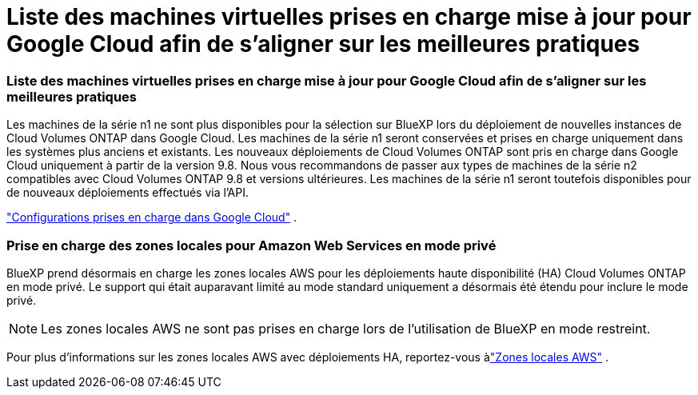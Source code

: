= Liste des machines virtuelles prises en charge mise à jour pour Google Cloud afin de s'aligner sur les meilleures pratiques
:allow-uri-read: 




=== Liste des machines virtuelles prises en charge mise à jour pour Google Cloud afin de s'aligner sur les meilleures pratiques

Les machines de la série n1 ne sont plus disponibles pour la sélection sur BlueXP lors du déploiement de nouvelles instances de Cloud Volumes ONTAP dans Google Cloud. Les machines de la série n1 seront conservées et prises en charge uniquement dans les systèmes plus anciens et existants. Les nouveaux déploiements de Cloud Volumes ONTAP sont pris en charge dans Google Cloud uniquement à partir de la version 9.8.  Nous vous recommandons de passer aux types de machines de la série n2 compatibles avec Cloud Volumes ONTAP 9.8 et versions ultérieures. Les machines de la série n1 seront toutefois disponibles pour de nouveaux déploiements effectués via l'API.

https://docs.netapp.com/us-en/cloud-volumes-ontap-relnotes/reference-configs-gcp.html["Configurations prises en charge dans Google Cloud"^] .



=== Prise en charge des zones locales pour Amazon Web Services en mode privé

BlueXP prend désormais en charge les zones locales AWS pour les déploiements haute disponibilité (HA) Cloud Volumes ONTAP en mode privé.  Le support qui était auparavant limité au mode standard uniquement a désormais été étendu pour inclure le mode privé.


NOTE: Les zones locales AWS ne sont pas prises en charge lors de l'utilisation de BlueXP en mode restreint.

Pour plus d'informations sur les zones locales AWS avec déploiements HA, reportez-vous àlink:https://docs.netapp.com/us-en/bluexp-cloud-volumes-ontap/concept-ha.html#aws-local-zones["Zones locales AWS"^] .
